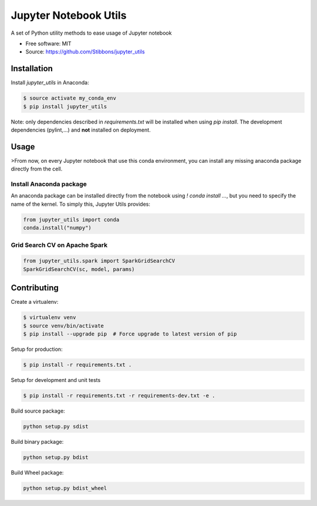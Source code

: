 ======================
Jupyter Notebook Utils
======================

.. image:: https://travis-ci.org/Stibbons/jupyter_utils.svg?branch=master
    :target: https://travis-ci.org/Stibbons/jupyter_utils
.. image:: https://badge.fury.io/py/jupyter_utils.svg
    :target: https://pypi.python.org/pypi/jupyter_utils/
    :alt: Pypi package

A set of Python utility methods to ease usage of Jupyter notebook

* Free software: MIT
* Source: https://github.com/Stibbons/jupyter_utils

Installation
============

Install `jupyter_utils` in Anaconda:

.. code-block:: bash

    $ source activate my_conda_env
    $ pip install jupyter_utils

Note: only dependencies described in `requirements.txt` will be installed when using `pip install`.
The development dependencies (pylint,...) and **not** installed on deployment.

Usage
=====

>From now, on every Jupyter notebook that use this conda environment, you can install any missing
anaconda package directly from the cell.

Install Anaconda package
------------------------

An anaconda package can be installed directly from the notebook using `! conda install ...`, but
you need to specify the name of the kernel. To simply this, Jupyter Utils provides:

.. code-block:: python

    from jupyter_utils import conda
    conda.install("numpy")

Grid Search CV on Apache Spark
------------------------------

.. code-block:: python

    from jupyter_utils.spark import SparkGridSearchCV
    SparkGridSearchCV(sc, model, params)

Contributing
============

Create a virtualenv:

.. code-block:: bash

    $ virtualenv venv
    $ source venv/bin/activate
    $ pip install --upgrade pip  # Force upgrade to latest version of pip

Setup for production:

.. code-block:: bash

    $ pip install -r requirements.txt .

Setup for development and unit tests

.. code-block:: bash

    $ pip install -r requirements.txt -r requirements-dev.txt -e .

Build source package:

.. code-block:: bash

    python setup.py sdist

Build binary package:

.. code-block:: bash

    python setup.py bdist

Build Wheel package:

.. code-block:: bash

    python setup.py bdist_wheel



